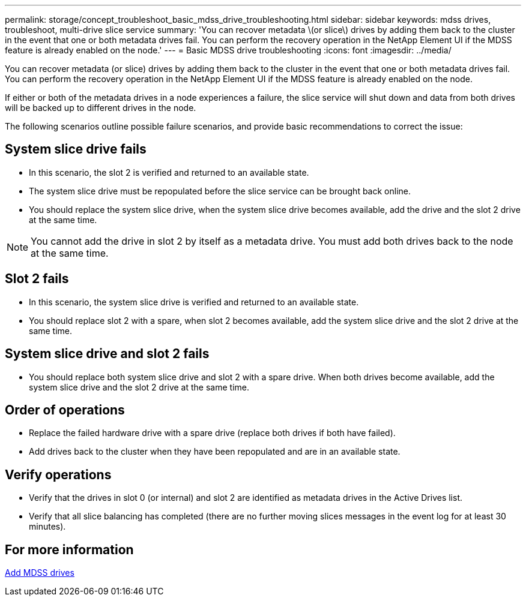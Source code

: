 ---
permalink: storage/concept_troubleshoot_basic_mdss_drive_troubleshooting.html
sidebar: sidebar
keywords: mdss drives, troubleshoot, multi-drive slice service 
summary: 'You can recover metadata \(or slice\) drives by adding them back to the cluster in the event that one or both metadata drives fail. You can perform the recovery operation in the NetApp Element UI if the MDSS feature is already enabled on the node.'
---
= Basic MDSS drive troubleshooting
:icons: font
:imagesdir: ../media/

[.lead]
You can recover metadata (or slice) drives by adding them back to the cluster in the event that one or both metadata drives fail. You can perform the recovery operation in the NetApp Element UI if the MDSS feature is already enabled on the node.

If either or both of the metadata drives in a node experiences a failure, the slice service will shut down and data from both drives will be backed up to different drives in the node.

The following scenarios outline possible failure scenarios, and provide basic recommendations to correct the issue:

== System slice drive fails

* In this scenario, the slot 2 is verified and returned to an available state.
* The system slice drive must be repopulated before the slice service can be brought back online.
* You should replace the system slice drive, when the system slice drive becomes available, add the drive and the slot 2 drive at the same time.

NOTE: You cannot add the drive in slot 2 by itself as a metadata drive. You must add both drives back to the node at the same time.

== Slot 2 fails

* In this scenario, the system slice drive is verified and returned to an available state.
* You should replace slot 2 with a spare, when slot 2 becomes available, add the system slice drive and the slot 2 drive at the same time.

== System slice drive and slot 2 fails

* You should replace both system slice drive and slot 2 with a spare drive. When both drives become available, add the system slice drive and the slot 2 drive at the same time.

== Order of operations

* Replace the failed hardware drive with a spare drive (replace both drives if both have failed).
* Add drives back to the cluster when they have been repopulated and are in an available state.

== Verify operations

* Verify that the drives in slot 0 (or internal) and slot 2 are identified as metadata drives in the Active Drives list.
* Verify that all slice balancing has completed (there are no further moving slices messages in the event log for at least 30 minutes).

== For more information

xref:task_troubleshoot_add_mdss_drives.adoc[Add MDSS drives]
